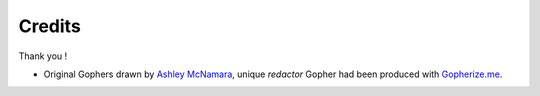 =======
Credits
=======

Thank you !

- Original Gophers drawn by `Ashley McNamara <https://twitter.com/ashleymcnamara/>`_, unique *redactor* Gopher had been produced with `Gopherize.me <https://gopherize.me/>`_.

